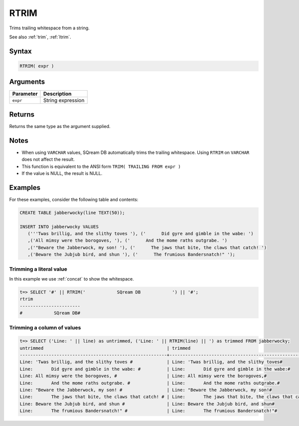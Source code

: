 .. _rtrim:

**************************
RTRIM
**************************

Trims trailing whitespace from a string.

See also :ref:`trim`, :ref:`ltrim`.

Syntax
==========

.. code-block:: postgres

   RTRIM( expr )

Arguments
============

.. list-table:: 
   :widths: auto
   :header-rows: 1
   
   * - Parameter
     - Description
   * - ``expr``
     - String expression

Returns
============

Returns the same type as the argument supplied.

Notes
=======
* When using ``VARCHAR`` values, SQream DB automatically trims the trailing whitespace. Using ``RTRIM`` on ``VARCHAR`` does not affect the result.


* This function is equivalent to the ANSI form ``TRIM( TRAILING FROM expr )``

* If the value is NULL, the result is NULL.

Examples
===========

For these examples, consider the following table and contents:

.. code-block:: postgres

   CREATE TABLE jabberwocky(line TEXT(50));

   INSERT INTO jabberwocky VALUES 
      ('''Twas brillig, and the slithy toves '), ('      Did gyre and gimble in the wabe: ')
      ,('All mimsy were the borogoves, '), ('      And the mome raths outgrabe. ')
      ,('"Beware the Jabberwock, my son! '), ('      The jaws that bite, the claws that catch! ')
      ,('Beware the Jubjub bird, and shun '), ('      The frumious Bandersnatch!" ');


Trimming a literal value
-------------------------------

In this example we use :ref:`concat` to show the whitespace.

.. code-block:: psql

   t=> SELECT '#' || RTRIM('            SQream DB            ') || '#';
   rtrim                  
   -----------------------
   #            SQream DB#



Trimming a column of values
--------------------------------------

.. code-block:: psql

   
   t=> SELECT ('Line: ' || line) as untrimmed, ('Line: ' || RTRIM(line) || ') as trimmed FROM jabberwocky;
   untrimmed                                               | trimmed                                               
   --------------------------------------------------------+-------------------------------------------------------
   Line: 'Twas brillig, and the slithy toves #             | Line: 'Twas brillig, and the slithy toves#            
   Line:       Did gyre and gimble in the wabe: #          | Line:       Did gyre and gimble in the wabe:#         
   Line: All mimsy were the borogoves, #                   | Line: All mimsy were the borogoves,#                  
   Line:       And the mome raths outgrabe. #              | Line:       And the mome raths outgrabe.#             
   Line: "Beware the Jabberwock, my son! #                 | Line: "Beware the Jabberwock, my son!#                
   Line:       The jaws that bite, the claws that catch! # | Line:       The jaws that bite, the claws that catch!#
   Line: Beware the Jubjub bird, and shun #                | Line: Beware the Jubjub bird, and shun#               
   Line:       The frumious Bandersnatch!" #               | Line:       The frumious Bandersnatch!"#              

